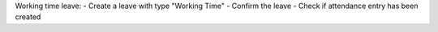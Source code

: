 Working time leave:
- Create a leave with type "Working Time"
- Confirm the leave
- Check if attendance entry has been created
